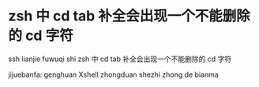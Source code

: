 * zsh 中 cd tab 补全会出现一个不能删除的 cd 字符
ssh lianjie fuwuqi shi 
zsh 中 cd tab 补全会出现一个不能删除的 cd 字符

jijuebanfa:
genghuan Xshell zhongduan shezhi zhong de bianma

